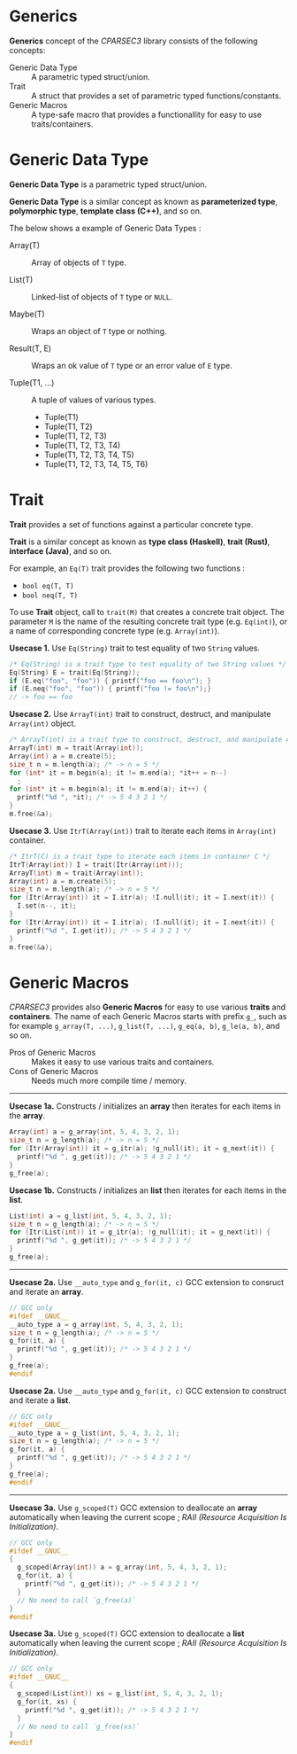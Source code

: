 # -*- coding: utf-8-unix -*-
#+STARTUP: showall indent

* Generics

*Generics* concept of the /CPARSEC3/ library consists of the following concepts:

- Generic Data Type ::
     A parametric typed struct/union.
- Trait             ::
     A struct that provides a set of parametric typed functions/constants.
- Generic Macros    ::
     A type-safe macro that provides a functionallity for easy to use
     traits/containers.

* Generic Data Type

*Generic Data Type* is a parametric typed struct/union.

*Generic Data Type* is a similar concept as known as *parameterized type*,
*polymorphic type*, *template class (C++)*, and so on.

The below shows a example of Generic Data Types :

- Array(T)       :: Array of objects of ~T~ type.

- List(T)        :: Linked-list of objects of ~T~ type or ~NULL~.

- Maybe(T)       :: Wraps an object of ~T~ type or nothing.

- Result(T, E)   :: Wraps an ok value of ~T~ type or an error value of ~E~ type.

- Tuple(T1, ...) :: A tuple of values of various types.
  - Tuple(T1)
  - Tuple(T1, T2)
  - Tuple(T1, T2, T3)
  - Tuple(T1, T2, T3, T4)
  - Tuple(T1, T2, T3, T4, T5)
  - Tuple(T1, T2, T3, T4, T5, T6)

* Trait

*Trait* provides a set of functions against a particular concrete type.

*Trait* is a similar concept as known as *type class (Haskell)*, *trait (Rust)*,
*interface (Java)*, and so on.

For example, an ~Eq(T)~ trait provides the following two functions :
- ~bool eq(T, T)~
- ~bool neq(T, T)~

To use *Trait* object, call to ~trait(M)~ that creates a concrete trait object.
The parameter ~M~ is the name of the resulting concrete trait type (e.g.
~Eq(int)~), or a name of corresponding concrete type (e.g. ~Array(int)~).

*Usecase 1.* Use ~Eq(String)~ trait to test equality of two ~String~ values.
#+begin_src c
  /* Eq(String) is a trait type to test equality of two String values */
  Eq(String) E = trait(Eq(String));
  if (E.eq("foo", "foo")) { printf("foo == foo\n"); }
  if (E.neq("foo", "foo")) { printf("foo != foo\n");}
  // -> foo == foo
#+end_src

*Usecase 2.* Use ~ArrayT(int)~ trait to construct, destruct, and manipulate
~Array(int)~ object.
#+begin_src c
  /* ArrayT(int) is a trait type to construct, destruct, and manipulate Array(int) */
  ArrayT(int) m = trait(Array(int));
  Array(int) a = m.create(5);
  size_t n = m.length(a); /* -> n = 5 */
  for (int* it = m.begin(a); it != m.end(a); *it++ = n--)
    ;
  for (int* it = m.begin(a); it != m.end(a); it++) {
    printf("%d ", *it); /* -> 5 4 3 2 1 */
  }
  m.free(&a);
#+end_src

*Usecase 3.* Use ~ItrT(Array(int))~ trait to iterate each items in ~Array(int)~
container.
#+begin_src c
  /* ItrT(C) is a trait type to iterate each items in container C */
  ItrT(Array(int)) I = trait(Itr(Array(int)));
  ArrayT(int) m = trait(Array(int));
  Array(int) a = m.create(5);
  size_t n = m.length(a); /* -> n = 5 */
  for (Itr(Array(int)) it = I.itr(a); !I.null(it); it = I.next(it)) {
    I.set(n--, it);
  }
  for (Itr(Array(int)) it = I.itr(a); !I.null(it); it = I.next(it)) {
    printf("%d ", I.get(it)); /* -> 5 4 3 2 1 */
  }
  m.free(&a);
#+end_src


* Generic Macros

/CPARSEC3/ provides also *Generic Macros* for easy to use various *traits* and
*containers*. The name of each Generic Macros starts with prefix ~g_~, such as
for example ~g_array(T, ...)~, ~g_list(T, ...)~, ~g_eq(a, b)~, ~g_le(a, b)~, and
so on.

- Pros of Generic Macros ::
     Makes it easy to use various traits and containers.
- Cons of Generic Macros ::
     Needs much more compile time / memory.

-----

*Usecase 1a.* Constructs / initializes an *array* then iterates for each items
 in the *array*.
#+begin_src c
  Array(int) a = g_array(int, 5, 4, 3, 2, 1);
  size_t n = g_length(a); /* -> n = 5 */
  for (Itr(Array(int)) it = g_itr(a); !g_null(it); it = g_next(it)) {
    printf("%d ", g_get(it)); /* -> 5 4 3 2 1 */
  }
  g_free(a);
#+end_src

*Usecase 1b.* Constructs / initializes an *list* then iterates for each items in
 the *list*.
#+begin_src c
  List(int) a = g_list(int, 5, 4, 3, 2, 1);
  size_t n = g_length(a); /* -> n = 5 */
  for (Itr(List(int)) it = g_itr(a); !g_null(it); it = g_next(it)) {
    printf("%d ", g_get(it)); /* -> 5 4 3 2 1 */
  }
  g_free(a);
#+end_src

-----

*Usecase 2a.* Use ~__auto_type~ and ~g_for(it, c)~ GCC extension to consruct and
 iterate an *array*.
#+begin_src c
  // GCC only
  #ifdef __GNUC__
  __auto_type a = g_array(int, 5, 4, 3, 2, 1);
  size_t n = g_length(a); /* -> n = 5 */
  g_for(it, a) {
    printf("%d ", g_get(it)); /* -> 5 4 3 2 1 */
  }
  g_free(a);
  #endif
#+end_src

*Usecase 2a.* Use ~__auto_type~ and ~g_for(it, c)~ GCC extension to construct
 and iterate a *list*.
#+begin_src c
  // GCC only
  #ifdef __GNUC__
  __auto_type a = g_list(int, 5, 4, 3, 2, 1);
  size_t n = g_length(a); /* -> n = 5 */
  g_for(it, a) {
    printf("%d ", g_get(it)); /* -> 5 4 3 2 1 */
  }
  g_free(a);
  #endif
#+end_src

-----

*Usecase 3a.* Use ~g_scoped(T)~ GCC extension to deallocate an *array*
 automatically when leaving the current scope ; /RAII (Resource Acquisition Is
 Initialization)/.
#+begin_src c
  // GCC only
  #ifdef __GNUC__
  {
    g_scoped(Array(int)) a = g_array(int, 5, 4, 3, 2, 1);
    g_for(it, a) {
      printf("%d ", g_get(it)); /* -> 5 4 3 2 1 */
    }
    // No need to call `g_free(a)`
  }
  #endif
#+end_src

*Usecase 3a.* Use ~g_scoped(T)~ GCC extension to deallocate a *list*
 automatically when leaving the current scope ; /RAII (Resource Acquisition Is
 Initialization)/.
#+begin_src c
  // GCC only
  #ifdef __GNUC__
  {
    g_scoped(List(int)) xs = g_list(int, 5, 4, 3, 2, 1);
    g_for(it, xs) {
      printf("%d ", g_get(it)); /* -> 5 4 3 2 1 */
    }
    // No need to call `g_free(xs)`
  }
  #endif
#+end_src
